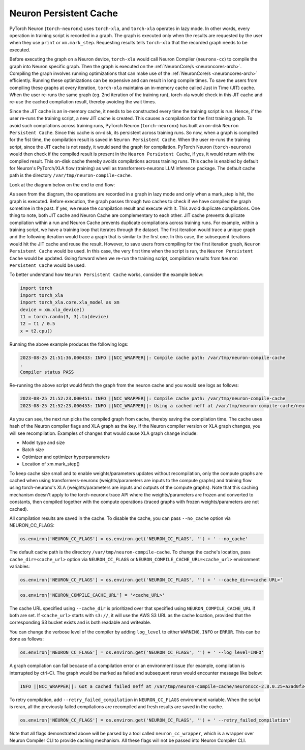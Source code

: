.. _neuron-caching:

Neuron Persistent Cache
=======================

PyTorch Neuron (``torch-neuronx``) uses ``torch-xla``, and ``torch-xla`` operates in lazy mode. In other words, every operation in training script
is recorded in a graph. The graph is executed only when the results are requested by 
the user when they use ``print`` or ``xm.mark_step``.  Requesting results tells 
``torch-xla`` that the recorded graph needs to be executed. 

Before executing the graph on a Neuron device, ``torch-xla`` would call Neuron Compiler (``neuronx-cc``) to compile the graph into Neuron specific 
graph. Then the graph is executed on the :ref:`NeuronCore/s <neuroncores-arch>`. Compiling the graph involves 
running optimizations that can make use of the :ref:`NeuronCore/s <neuroncores-arch>` efficiently. Running these 
optimizations can be expensive and can result in long compile times. To save the 
users from compiling these graphs at every iteration, ``torch-xla`` maintains an 
in-memory cache called Just in Time (JIT) cache. When the user re-runs the same graph (eg. 2nd 
iteration of the training run), torch-xla would check in this JIT cache and re-use 
the cached compilation result, thereby avoiding the wait times.

Since the JIT cache is an in-memory cache, it needs to be constructed every time the training script is 
run. Hence, if the user re-runs the training script, a new JIT cache is created. This causes a compilation for the first training graph.
To avoid such  compilations across training runs, PyTorch Neuron (``torch-neuronx``) has built an on-disk 
``Neuron Persistent Cache``. Since this cache is on-disk, its persistent across training runs. So 
now, when a graph is compiled for the fist time, the compilation result is saved in 
``Neuron Persistent Cache``. When the user re-runs the training script, since the JIT cache is not 
ready, it would send the graph for compilation. PyTorch Neuron (``torch-neuronx``) would then check if 
the compiled result is present in the ``Neuron Persistent Cache``, if yes, it would return with the 
compiled result. This on-disk cache thereby avoids compilations across training runs. 
This cache is enabled by default for Neuron's PyTorch/XLA flow (training) as well as
transformers-neuronx LLM inference package.
The default cache path is the directory ``/var/tmp/neuron-compile-cache``.

Look at the diagram below on the end to end flow:

|Image:|

As seen from the diagram, the operations are recorded in a graph in lazy mode and only 
when a mark_step is hit, the graph is executed. Before execution, the graph passes through
two caches to check if we have compiled the graph sometime in the past. If yes, we reuse 
the compilation result and execute with it. This avoid duplicate compilations.
One thing to note, both JIT cache and Neuron Cache are complementary to each other.
JIT cache prevents duplicate compilation within a run and Neuron Cache prevents duplicate 
compilations across training runs. For example, within a training script, we have a training 
loop that iterates through the dataset. The first iteration would trace a unique graph 
and the following iteration would trace a graph that is similar to the first one. In this case,
the subsequent iterations would hit the JIT cache and reuse the result. However, to save 
users from compiling for the first iteration graph, ``Neuron Persistent Cache`` would be used. In this case,
the very first time when the script is run, the ``Neuron Persistent Cache`` would be updated. Going forward 
when we re-run the training script, compilation results from ``Neuron Persistent Cache`` would be used.

To better understand how ``Neuron Persistent Cache`` works, consider the example below:

.. code:: python

   import torch
   import torch_xla
   import torch_xla.core.xla_model as xm
   device = xm.xla_device()
   t1 = torch.randn(3, 3).to(device)
   t2 = t1 / 0.5
   x = t2.cpu()

Running the above example produces the following logs:

.. code:: bash

   2023-08-25 21:51:36.000433: INFO ||NCC_WRAPPER||: Compile cache path: /var/tmp/neuron-compile-cache
   .
   Compiler status PASS

Re-running the above script would fetch the graph from the 
neuron cache and you would see logs as follows:

.. code:: bash

   2023-08-25 21:52:23.000451: INFO ||NCC_WRAPPER||: Compile cache path: /var/tmp/neuron-compile-cache
   2023-08-25 21:52:23.000453: INFO ||NCC_WRAPPER||: Using a cached neff at /var/tmp/neuron-compile-cache/neuronxcc-2.8.0.25+a3ad0f342/MODULE_198775565831884870+d41d8cd9/model.neff. Exiting with a successfully compiled graph.

As you can see, the next run picks the compiled graph from
cache, thereby saving the compilation time.
The cache uses hash of the Neuron compiler flags and XLA graph as the
key. If the Neuron compiler version or XLA graph changes, you will see
recompilation. Examples of changes that would cause XLA graph change
include:

-  Model type and size
-  Batch size
-  Optimizer and optimizer hyperparameters
-  Location of xm.mark_step()

To keep cache size small and to enable weights/parameters updates without recompilation, 
only the compute graphs are cached when using transformers-neuronx (weights/parameters are inputs to the compute graphs) and 
training flow using torch-neuronx's XLA  (weights/parameters are inputs and outputs of the compute graphs). 
Note that this caching mechanism doesn't apply to the torch-neuronx trace API where the weights/parameters are frozen and converted to constants, 
then compiled together with the compute operations (traced graphs with frozen weights/parameters are not cached).

All compilation results are saved in the cache. To disable the cache, you 
can pass ``--no_cache`` option via NEURON_CC_FLAGS:

.. code:: python

   os.environ['NEURON_CC_FLAGS'] = os.environ.get('NEURON_CC_FLAGS', '') + ' --no_cache'

The default cache path is the directory ``/var/tmp/neuron-compile-cache``.
To change the cache's location, pass ``cache_dir=<cache_url>``
option via ``NEURON_CC_FLAGS`` or ``NEURON_COMPILE_CACHE_URL=<cache_url>`` environment variables:

.. code:: python

   os.environ['NEURON_CC_FLAGS'] = os.environ.get('NEURON_CC_FLAGS', '') + ' --cache_dir=<cache URL>'

.. code:: python

   os.environ['NEURON_COMPILE_CACHE_URL'] = '<cache_URL>'

The cache URL specified using ``--cache_dir`` is prioritized over that specified using ``NEURON_COMPILE_CACHE_URL`` if both are set.
If ``<cache_url>`` starts with ``s3://``, it will use the AWS S3 URL as the cache location, provided that the corresponding S3 bucket exists and is both readable and writeable.

You can change the verbose level of the compiler by adding ``log_level`` to either ``WARNING``, ``INFO``
or ``ERROR``. This can be done as follows:

.. code:: python

   os.environ['NEURON_CC_FLAGS'] = os.environ.get('NEURON_CC_FLAGS', '') + ' --log_level=INFO'

A graph compilation can fail because of a compilation error or an environment issue (for example, compilation is interrupted by ctrl-C). The graph would be marked as failed and subsequent rerun would encounter message like below:

.. code:: bash

    INFO ||NCC_WRAPPER||: Got a cached failed neff at /var/tmp/neuron-compile-cache/neuronxcc-2.8.0.25+a3ad0f342/MODULE_12486829708343293975+d41d8cd9/model.neff. Will skip compilation, please set --retry_failed_compilation for recompilation. 

To retry compilation,
add ``--retry_failed_compilation`` in ``NEURON_CC_FLAGS`` environment variable. When the script is reran, all the previously failed compilations are recompiled and fresh results are saved in the cache.

.. code:: python

   os.environ['NEURON_CC_FLAGS'] = os.environ.get('NEURON_CC_FLAGS', '') + ' --retry_failed_compilation'

Note that all flags demonstrated above will be parsed by a tool called ``neuron_cc_wrapper``, which is a wrapper over Neuron Compiler CLI to provide caching mechanism. All these flags will not be passed into Neuron Compiler CLI.  

.. |Image:| image:: ./images/NeuronCaching.png
